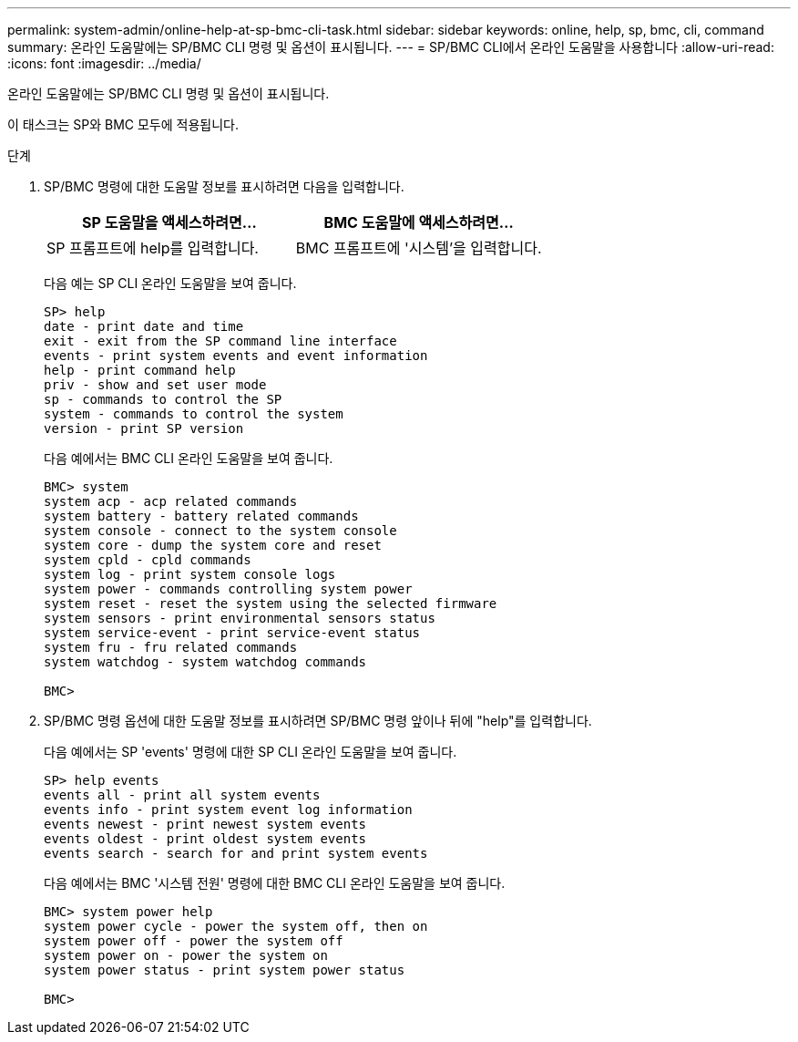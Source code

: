 ---
permalink: system-admin/online-help-at-sp-bmc-cli-task.html 
sidebar: sidebar 
keywords: online, help, sp, bmc, cli, command 
summary: 온라인 도움말에는 SP/BMC CLI 명령 및 옵션이 표시됩니다. 
---
= SP/BMC CLI에서 온라인 도움말을 사용합니다
:allow-uri-read: 
:icons: font
:imagesdir: ../media/


[role="lead"]
온라인 도움말에는 SP/BMC CLI 명령 및 옵션이 표시됩니다.

이 태스크는 SP와 BMC 모두에 적용됩니다.

.단계
. SP/BMC 명령에 대한 도움말 정보를 표시하려면 다음을 입력합니다.
+
|===
| SP 도움말을 액세스하려면... | BMC 도움말에 액세스하려면... 


 a| 
SP 프롬프트에 help를 입력합니다.
 a| 
BMC 프롬프트에 '시스템'을 입력합니다.

|===
+
다음 예는 SP CLI 온라인 도움말을 보여 줍니다.

+
[listing]
----
SP> help
date - print date and time
exit - exit from the SP command line interface
events - print system events and event information
help - print command help
priv - show and set user mode
sp - commands to control the SP
system - commands to control the system
version - print SP version
----
+
다음 예에서는 BMC CLI 온라인 도움말을 보여 줍니다.

+
[listing]
----
BMC> system
system acp - acp related commands
system battery - battery related commands
system console - connect to the system console
system core - dump the system core and reset
system cpld - cpld commands
system log - print system console logs
system power - commands controlling system power
system reset - reset the system using the selected firmware
system sensors - print environmental sensors status
system service-event - print service-event status
system fru - fru related commands
system watchdog - system watchdog commands

BMC>
----
. SP/BMC 명령 옵션에 대한 도움말 정보를 표시하려면 SP/BMC 명령 앞이나 뒤에 "help"를 입력합니다.
+
다음 예에서는 SP 'events' 명령에 대한 SP CLI 온라인 도움말을 보여 줍니다.

+
[listing]
----
SP> help events
events all - print all system events
events info - print system event log information
events newest - print newest system events
events oldest - print oldest system events
events search - search for and print system events
----
+
다음 예에서는 BMC '시스템 전원' 명령에 대한 BMC CLI 온라인 도움말을 보여 줍니다.

+
[listing]
----
BMC> system power help
system power cycle - power the system off, then on
system power off - power the system off
system power on - power the system on
system power status - print system power status

BMC>
----

